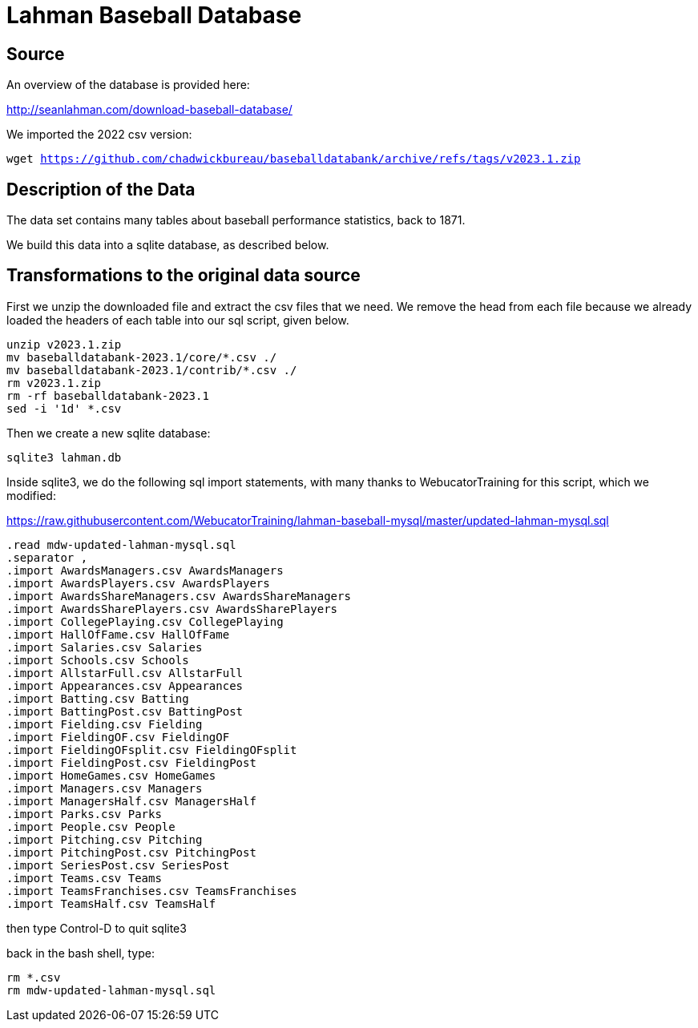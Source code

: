 = Lahman Baseball Database

== Source

An overview of the database is provided here:

http://seanlahman.com/download-baseball-database/

We imported the 2022 csv version:

`wget https://github.com/chadwickbureau/baseballdatabank/archive/refs/tags/v2023.1.zip`

== Description of the Data

The data set contains many tables about baseball performance statistics, back to 1871.

We build this data into a sqlite database, as described below.

== Transformations to the original data source

First we unzip the downloaded file and extract the csv files that we need.  We remove the head from each file because we already loaded the headers of each table into our sql script, given below.

[source, bash]
----
unzip v2023.1.zip
mv baseballdatabank-2023.1/core/*.csv ./
mv baseballdatabank-2023.1/contrib/*.csv ./
rm v2023.1.zip
rm -rf baseballdatabank-2023.1
sed -i '1d' *.csv
----

Then we create a new sqlite database:

`sqlite3 lahman.db`

Inside sqlite3, we do the following sql import statements, with many thanks to WebucatorTraining for this script, which we modified:

https://raw.githubusercontent.com/WebucatorTraining/lahman-baseball-mysql/master/updated-lahman-mysql.sql

[source, bash]
----
.read mdw-updated-lahman-mysql.sql
.separator ,
.import AwardsManagers.csv AwardsManagers
.import AwardsPlayers.csv AwardsPlayers
.import AwardsShareManagers.csv AwardsShareManagers
.import AwardsSharePlayers.csv AwardsSharePlayers
.import CollegePlaying.csv CollegePlaying
.import HallOfFame.csv HallOfFame
.import Salaries.csv Salaries
.import Schools.csv Schools
.import AllstarFull.csv AllstarFull
.import Appearances.csv Appearances
.import Batting.csv Batting
.import BattingPost.csv BattingPost
.import Fielding.csv Fielding
.import FieldingOF.csv FieldingOF
.import FieldingOFsplit.csv FieldingOFsplit
.import FieldingPost.csv FieldingPost
.import HomeGames.csv HomeGames
.import Managers.csv Managers
.import ManagersHalf.csv ManagersHalf
.import Parks.csv Parks
.import People.csv People
.import Pitching.csv Pitching
.import PitchingPost.csv PitchingPost
.import SeriesPost.csv SeriesPost
.import Teams.csv Teams
.import TeamsFranchises.csv TeamsFranchises
.import TeamsHalf.csv TeamsHalf
----

then type Control-D to quit sqlite3

back in the bash shell, type:

[source, bash]
----
rm *.csv
rm mdw-updated-lahman-mysql.sql
----

